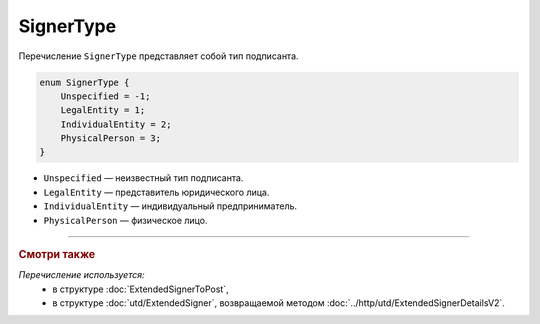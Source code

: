 SignerType
==========

Перечисление ``SignerType`` представляет собой тип подписанта.

.. code-block:: protobuf

    enum SignerType {
        Unspecified = -1;
        LegalEntity = 1;
        IndividualEntity = 2;
        PhysicalPerson = 3;
    }

- ``Unspecified`` — неизвестный тип подписанта.
- ``LegalEntity`` — представитель юридического лица.
- ``IndividualEntity`` — индивидуальный предприниматель.
- ``PhysicalPerson`` — физическое лицо.

----

.. rubric:: Смотри также

*Перечисление используется:*
	- в структуре :doc:`ExtendedSignerToPost`,
	- в структуре :doc:`utd/ExtendedSigner`, возвращаемой методом  :doc:`../http/utd/ExtendedSignerDetailsV2`.